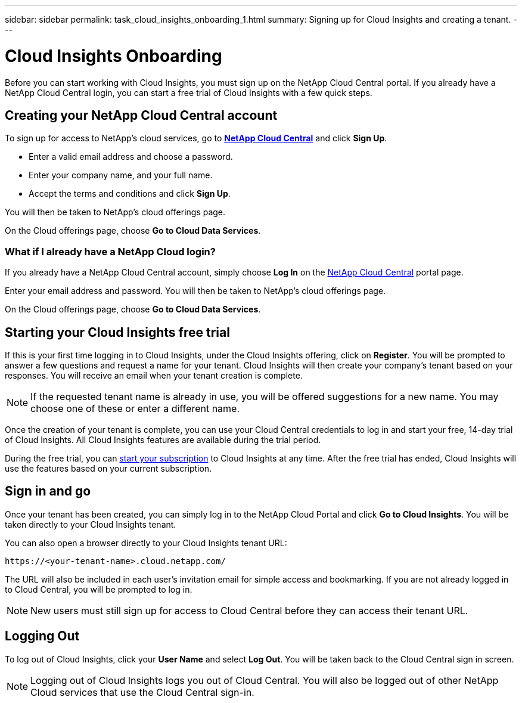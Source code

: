 ---
sidebar: sidebar
permalink: task_cloud_insights_onboarding_1.html
summary: Signing up for Cloud Insights and creating a tenant.
---

= Cloud Insights Onboarding

:toc: macro
:hardbreaks:
:toclevels: 2
:nofooter:
:icons: font
:linkattrs:
:imagesdir: ./media/
:keywords: OnCommand, Insight, documentation, help, onboarding, getting started

[.lead]
Before you can start working with Cloud Insights, you must sign up on the NetApp Cloud Central portal. If you already have a NetApp Cloud Central login, you can start a free trial of Cloud Insights with a few quick steps.

toc::[]

== Creating your NetApp Cloud Central account

To sign up for access to NetApp's cloud services, go to https://cloud.netapp.com[*NetApp Cloud Central*^] and click *Sign Up*.

* Enter a valid email address and choose a password.
* Enter your company name, and your full name.
* Accept the terms and conditions and click *Sign Up*.

You will then be taken to NetApp's cloud offerings page.

On the Cloud offerings page, choose *Go to Cloud Data Services*.

=== What if I already have a NetApp Cloud login?

If you already have a NetApp Cloud Central account, simply choose *Log In* on the https://cloud.netapp.com[NetApp Cloud Central^] portal page.

Enter your email address and password. You will then be taken to NetApp's cloud offerings page.

On the Cloud offerings page, choose *Go to Cloud Data Services*.

== Starting your Cloud Insights free trial

If this is your first time logging in to Cloud Insights, under the Cloud Insights offering, click on *Register*. You will be prompted to answer a few questions and request a name for your tenant. Cloud Insights will then create your company's tenant based on your responses. You will receive an email when your tenant creation is complete.

NOTE: If the requested tenant name is already in use, you will be offered suggestions for a new name. You may choose one of these or enter a different name.

//Tenant creation takes a few moments to complete. During this time, you will be asked a few additional questions about your environment and what you'd like to get out of Cloud Insights. Your answers are voluntary but will help shape the Cloud Insights service.

Once the creation of your tenant is complete, you can use your Cloud Central credentials to log in and start your free, 14-day trial of Cloud Insights. All Cloud Insights features are available during the trial period. 

During the free trial, you can link:concept_subscribing_to_cloud_insights.html[start your subscription] to Cloud Insights at any time. After the free trial has ended, Cloud Insights will use the features based on your current subscription.

== Sign in and go

Once your tenant has been created, you can simply log in to the NetApp Cloud Portal and click *Go to Cloud Insights*. You will be taken directly to your Cloud Insights tenant.

You can also open a browser directly to your Cloud Insights tenant URL:

 https://<your-tenant-name>.cloud.netapp.com/

The URL will also be included in each user's invitation email for simple access and bookmarking.  If you are not already logged in to Cloud Central, you will be prompted to log in.

NOTE: New users must still sign up for access to Cloud Central before they can access their tenant URL.

== Logging Out

To log out of Cloud Insights, click your *User Name* and select *Log Out*. You will be taken back to the Cloud Central sign in screen.

NOTE: Logging out of Cloud Insights logs you out of Cloud Central. You will also be logged out of other NetApp Cloud services that use the Cloud Central sign-in.
